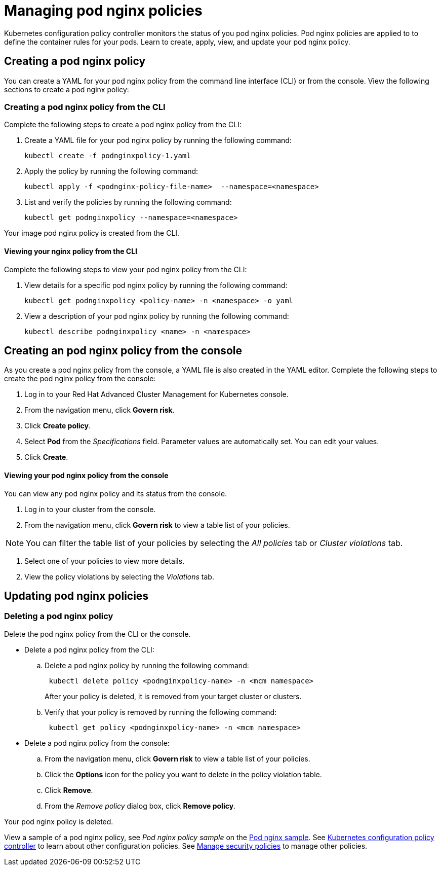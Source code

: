 [#managing-pod-nginx-policies]
= Managing pod nginx policies

Kubernetes configuration policy controller monitors the status of you pod nginx policies.
Pod nginx policies are applied to to define the container rules for your pods.
Learn to create, apply, view, and update your pod nginx policy.

[#creating-a-pod-nginx-policy]
== Creating a pod nginx policy

You can create a YAML for your pod nginx policy from the command line interface (CLI) or from the console.
View the following sections to create a pod nginx policy:

[#creating-a-pod-nginx-policy-from-the-cli]
=== Creating a pod nginx policy from the CLI

Complete the following steps to create a pod nginx policy from the CLI:

. Create a YAML file for your pod nginx policy by running the following command:
+
----
kubectl create -f podnginxpolicy-1.yaml
----

. Apply the policy by running the following command:
+
----
kubectl apply -f <podnginx-policy-file-name>  --namespace=<namespace>
----

. List and verify the policies by running the following command:
+
----
kubectl get podnginxpolicy --namespace=<namespace>
----

Your image pod nginx policy is created from the CLI.

[#viewing-your-nginx-policy-from-the-cli]
==== Viewing your nginx policy from the CLI

Complete the following steps to view your pod nginx policy from the CLI:

. View details for a specific pod nginx policy by running the following command:
+
----
kubectl get podnginxpolicy <policy-name> -n <namespace> -o yaml
----

. View a description of your pod nginx policy by running the following command:
+
----
kubectl describe podnginxpolicy <name> -n <namespace>
----

[#creating-an-pod-nginx-policy-from-the-console]
== Creating an pod nginx policy from the console

As you create a pod nginx policy from the console, a YAML file is also created in the YAML editor.
Complete the following steps to create the pod nginx policy from the console:

. Log in to your Red Hat Advanced Cluster Management for Kubernetes console.
. From the navigation menu, click *Govern risk*.
. Click *Create policy*.
. Select *Pod* from the _Specifications_ field.
Parameter values are automatically set.
You can edit your values.
. Click *Create*.

[discrete#viewing-your-pod-nginx-policy-from-the-console]
==== Viewing your pod nginx policy from the console

You can view any pod nginx policy and its status from the console.

. Log in to your cluster from the console.
. From the navigation menu, click *Govern risk* to view a table list of your policies.

NOTE: You can filter the table list of your policies by selecting the _All policies_ tab or _Cluster violations_ tab.

. Select one of your policies to view more details.
. View the policy violations by selecting the _Violations_ tab.

[#updating-pod-nginx-policies]
== Updating pod nginx policies

[#deleting-a-pod-nginx-policy]
=== Deleting a pod nginx policy

Delete the pod nginx policy from the CLI or the console.

* Delete a pod nginx policy from the CLI:
 .. Delete a pod nginx policy by running the following command:
// verify command `namespace`
+
----
 kubectl delete policy <podnginxpolicy-name> -n <mcm namespace>
----
+
After your policy is deleted, it is removed from your target cluster or clusters.

 .. Verify that your policy is removed by running the following command:
+
----
 kubectl get policy <podnginxpolicy-name> -n <mcm namespace>
----
* Delete a pod nginx policy from the console:
 .. From the navigation menu, click *Govern risk* to view a table list of your policies.
 .. Click the *Options* icon for the policy you want to delete in the policy violation table.
 .. Click *Remove*.
 .. From the _Remove policy_ dialog box, click *Remove policy*.

Your pod nginx policy is deleted.

View a sample of a pod nginx policy, see _Pod nginx policy sample_ on the xref:pod-nginx-sample[Pod nginx sample].
See xref:kubernetes-configuration-policy-controller[Kubernetes configuration policy controller] to learn about other configuration policies.
See xref:manage-security-policies[Manage security policies] to manage other policies.
